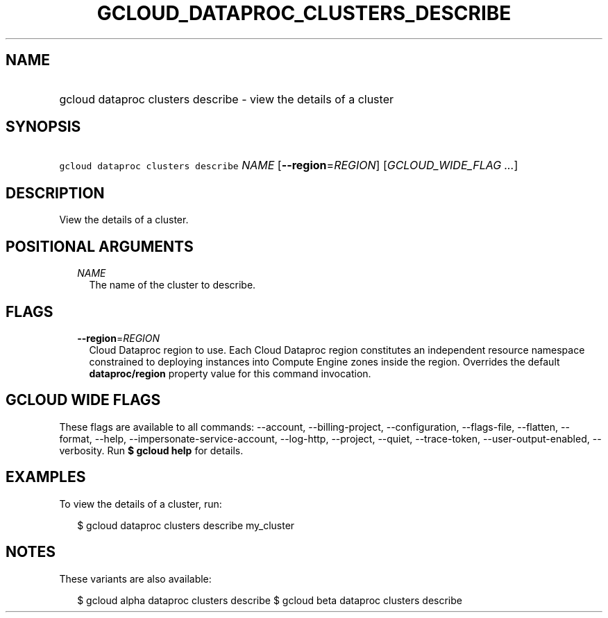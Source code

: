 
.TH "GCLOUD_DATAPROC_CLUSTERS_DESCRIBE" 1



.SH "NAME"
.HP
gcloud dataproc clusters describe \- view the details of a cluster



.SH "SYNOPSIS"
.HP
\f5gcloud dataproc clusters describe\fR \fINAME\fR [\fB\-\-region\fR=\fIREGION\fR] [\fIGCLOUD_WIDE_FLAG\ ...\fR]



.SH "DESCRIPTION"

View the details of a cluster.



.SH "POSITIONAL ARGUMENTS"

.RS 2m
.TP 2m
\fINAME\fR
The name of the cluster to describe.


.RE
.sp

.SH "FLAGS"

.RS 2m
.TP 2m
\fB\-\-region\fR=\fIREGION\fR
Cloud Dataproc region to use. Each Cloud Dataproc region constitutes an
independent resource namespace constrained to deploying instances into Compute
Engine zones inside the region. Overrides the default \fBdataproc/region\fR
property value for this command invocation.


.RE
.sp

.SH "GCLOUD WIDE FLAGS"

These flags are available to all commands: \-\-account, \-\-billing\-project,
\-\-configuration, \-\-flags\-file, \-\-flatten, \-\-format, \-\-help,
\-\-impersonate\-service\-account, \-\-log\-http, \-\-project, \-\-quiet,
\-\-trace\-token, \-\-user\-output\-enabled, \-\-verbosity. Run \fB$ gcloud
help\fR for details.



.SH "EXAMPLES"

To view the details of a cluster, run:

.RS 2m
$ gcloud dataproc clusters describe my_cluster
.RE



.SH "NOTES"

These variants are also available:

.RS 2m
$ gcloud alpha dataproc clusters describe
$ gcloud beta dataproc clusters describe
.RE

